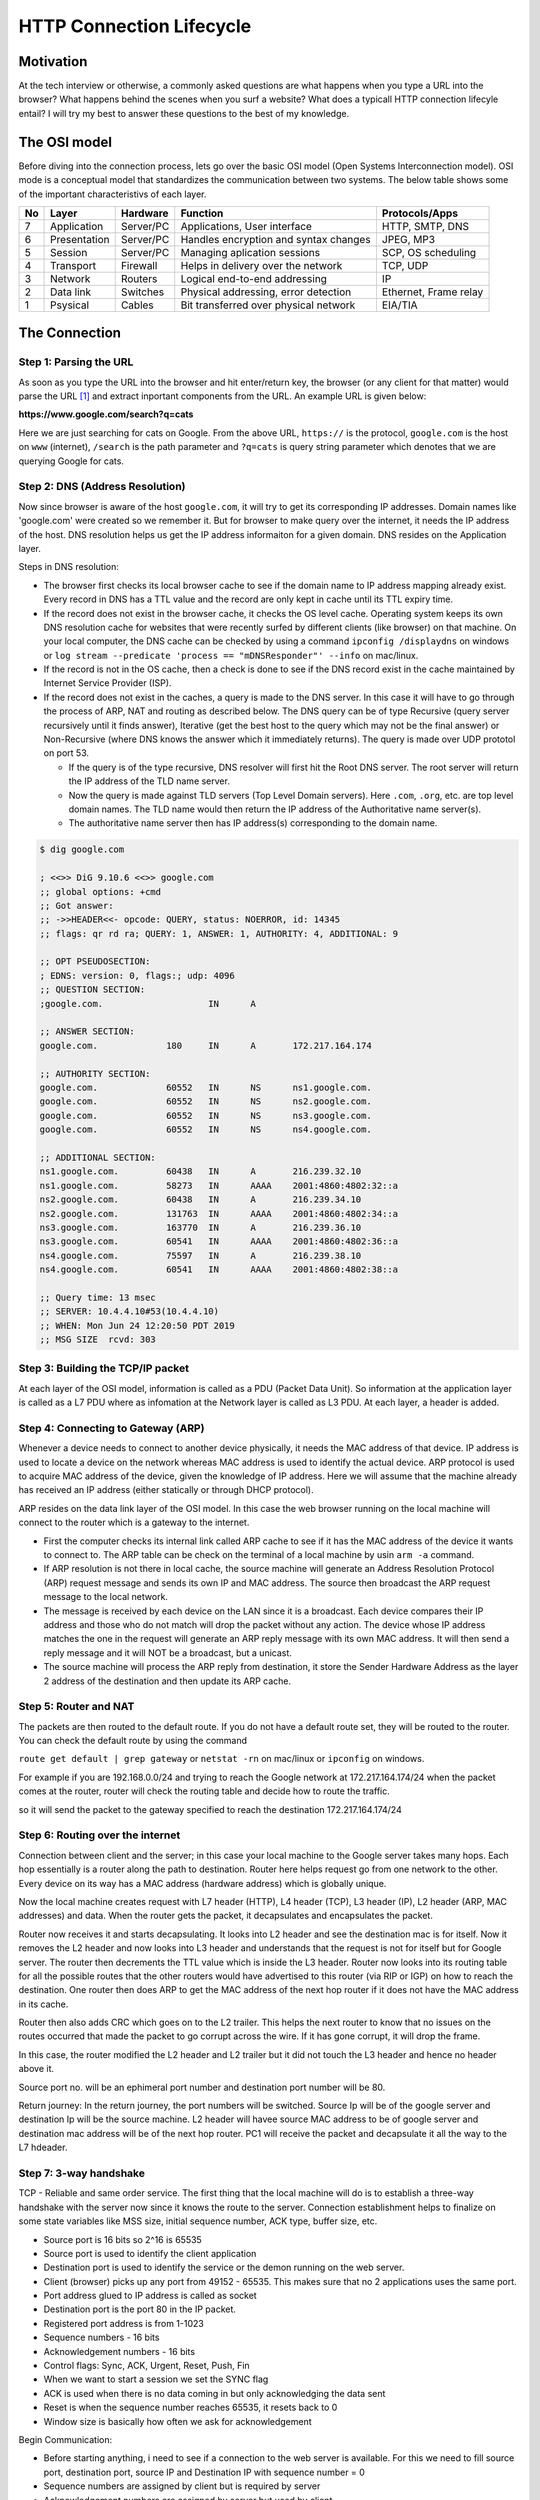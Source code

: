 =========================
HTTP Connection Lifecycle
=========================

Motivation
==========

At the tech interview or otherwise, a commonly asked questions are what happens when you type a URL into the browser? What happens behind the scenes when you surf a website? What does a typicall HTTP connection lifecyle entail? I will try my best to answer these questions to the best of my knowledge.


The OSI model
=============

Before diving into the connection process, lets go over the basic OSI model (Open Systems Interconnection model). OSI mode is a conceptual model that standardizes the communication between two systems. The below table shows some of the important characteristivs of each layer.

+--+--------------+-----------+--------------------------------------+-----------------------+
|No|Layer         | Hardware  | Function                             | Protocols/Apps        | 
+==+==============+===========+======================================+=======================+
|7 |Application   | Server/PC | Applications, User interface         | HTTP, SMTP, DNS       |
+--+--------------+-----------+--------------------------------------+-----------------------+
|6 | Presentation | Server/PC | Handles encryption and syntax changes| JPEG, MP3             |
+--+--------------+-----------+--------------------------------------+-----------------------+
|5 | Session      | Server/PC | Managing aplication sessions         | SCP, OS scheduling    |
+--+--------------+-----------+--------------------------------------+-----------------------+
|4 |Transport     | Firewall  | Helps in delivery over the network   | TCP, UDP              |
+--+--------------+-----------+--------------------------------------+-----------------------+
|3 |Network       | Routers   | Logical end-to-end addressing        | IP                    |
+--+--------------+-----------+--------------------------------------+-----------------------+
|2 |Data link     | Switches  | Physical addressing, error detection | Ethernet, Frame relay |
+--+--------------+-----------+--------------------------------------+-----------------------+
|1 |Psysical      | Cables    | Bit transferred over physical network| EIA/TIA               |
+--+--------------+-----------+--------------------------------------+-----------------------+


The Connection
==============


Step 1: Parsing the URL
-----------------------

As soon as you type the URL into the browser and hit enter/return key, the browser (or any client for that matter) would parse the URL [#url]_ and extract inportant components from the URL. An example URL is given below:

**https://www.google.com/search?q=cats**

Here we are just searching for cats on Google. From the above URL, ``https://`` is the protocol, ``google.com`` is the host on ``www`` (internet), ``/search`` is the path parameter and ``?q=cats`` is query string parameter which denotes that we are querying Google for cats.


Step 2: DNS (Address Resolution)
--------------------------------

Now since browser is aware of the host ``google.com``, it will try to get its corresponding IP addresses. Domain names like 'google.com' were created so we remember it. But for browser to make query over the internet, it needs the IP address of the host. DNS resolution helps us get the IP address informaiton for a given domain. DNS resides on the Application layer.

Steps in DNS resolution:

* The browser first checks its local browser cache to see if the domain name to IP address mapping already exist. Every record in DNS has a TTL value and the record are only kept in cache until its TTL expiry time.

* If the record does not exist in the browser cache, it checks the OS level cache. Operating system keeps its own DNS resolution cache for websites that were recently surfed by different clients (like browser) on that machine. On your local computer, the DNS cache can be checked by using a command ``ipconfig /displaydns`` on windows or ``log stream --predicate 'process == "mDNSResponder"' --info`` on mac/linux.

* If the record is not in the OS cache, then a check is done to see if the DNS record exist in the cache maintained by Internet Service Provider (ISP).

* If the record does not exist in the caches, a query is made to the DNS server. In this case it will have to go through the process of ARP, NAT and routing as described below. The DNS query can be of type Recursive (query server recursively until it finds answer), Iterative (get the best host to the query which may not be the final answer) or Non-Recursive (where DNS knows the answer which it immediately returns). The query is made over UDP prototol on port 53. 

  * If the query is of the type recursive, DNS resolver will first hit the Root DNS server. The root server will return the IP address of the TLD name server.

  * Now the query is made against TLD servers (Top Level Domain servers). Here ``.com``, ``.org``, etc. are top level domain names. The TLD name would then return the IP address of the Authoritative name server(s).

  * The authoritative name server then has IP address(s) corresponding to the domain name.

.. code:: bash

	$ dig google.com

	; <<>> DiG 9.10.6 <<>> google.com
	;; global options: +cmd
	;; Got answer:
	;; ->>HEADER<<- opcode: QUERY, status: NOERROR, id: 14345
	;; flags: qr rd ra; QUERY: 1, ANSWER: 1, AUTHORITY: 4, ADDITIONAL: 9

	;; OPT PSEUDOSECTION:
	; EDNS: version: 0, flags:; udp: 4096
	;; QUESTION SECTION:
	;google.com.			IN	A

	;; ANSWER SECTION:
	google.com.		180	IN	A	172.217.164.174

	;; AUTHORITY SECTION:
	google.com.		60552	IN	NS	ns1.google.com.
	google.com.		60552	IN	NS	ns2.google.com.
	google.com.		60552	IN	NS	ns3.google.com.
	google.com.		60552	IN	NS	ns4.google.com.

	;; ADDITIONAL SECTION:
	ns1.google.com.		60438	IN	A	216.239.32.10
	ns1.google.com.		58273	IN	AAAA	2001:4860:4802:32::a
	ns2.google.com.		60438	IN	A	216.239.34.10
	ns2.google.com.		131763	IN	AAAA	2001:4860:4802:34::a
	ns3.google.com.		163770	IN	A	216.239.36.10
	ns3.google.com.		60541	IN	AAAA	2001:4860:4802:36::a
	ns4.google.com.		75597	IN	A	216.239.38.10
	ns4.google.com.		60541	IN	AAAA	2001:4860:4802:38::a

	;; Query time: 13 msec
	;; SERVER: 10.4.4.10#53(10.4.4.10)
	;; WHEN: Mon Jun 24 12:20:50 PDT 2019
	;; MSG SIZE  rcvd: 303


Step 3: Building the TCP/IP packet
----------------------------------

At each layer of the OSI model, information is called as a PDU (Packet Data Unit). So information at the application layer is called as a L7 PDU where as infomation at the Network layer is called as L3 PDU. At each layer, a header is added. 

.. image:: images/ip_packet.png
   :align: center
   :width: 150pt


.. image:: images/tcp_packet.png
   :align: center
   :width: 150pt


Step 4: Connecting to Gateway (ARP)
-----------------------------------

Whenever a device needs to connect to another device physically, it needs the MAC address of that device. IP address is used to locate a device on the network whereas MAC address is used to identify the actual device. ARP protocol is used to acquire MAC address of the device, given the knowledge of IP address. Here we will assume that the machine already has received an IP address (either statically or through DHCP protocol).

ARP resides on the data link layer of the OSI model. In this case the web browser running on the local machine will connect to the router which is a gateway to the internet. 

* First the computer checks its internal link called ARP cache to see if it has the MAC address of the device it wants to connect to. The ARP table can be check on the terminal of a local machine by usin ``arm -a`` command.

* If ARP resolution is not there in local cache, the source machine will generate an Address Resolution Protocol (ARP) request message and sends its own IP and MAC address. The source then broadcast the ARP request message to the local network.

* The message is received by each device on the LAN since it is a broadcast. Each device compares their IP address and those who do not match will drop the packet without any action. The device whose IP address matches the one in the request will generate an ARP reply message with its own MAC address. It will then send a reply message and it will NOT be a broadcast, but a unicast.

* The source machine will process the ARP reply from destination, it store the Sender Hardware Address as the layer 2 address of the destination and then update its ARP cache. 


Step 5: Router and NAT
----------------------

The packets are then routed to the default route. If you do not have a default route set, they will be routed to the router. You can check the default route by using the command 

``route get default | grep gateway`` or ``netstat -rn`` on mac/linux or ``ipconfig`` on windows. 

For example if you are 192.168.0.0/24 and trying to reach the Google network at 172.217.164.174/24 when the packet comes at the router, router will check the routing table and decide how to route the traffic.

so it will send the packet to the gateway specified to reach the destination 172.217.164.174/24


Step 6: Routing over the internet
---------------------------------

Connection between client and the server; in this case your local machine to the Google server takes many hops. Each hop essentially is a router along the path to destination. Router here helps request go from one network to the other. Every device on its way has a MAC address (hardware address) which is globally unique.

Now the local machine creates request with L7 header (HTTP), L4 header (TCP), L3 header (IP), L2 header (ARP, MAC addresses) and data. When the router gets the packet, it decapsulates and encapsulates the packet.

Router now receives it and starts decapsulating. It looks into L2 header and see the destination mac is for itself. Now it removes the L2 header and now looks into L3 header and understands that the request is not for itself but for Google server. The router then decrements the TTL value which is inside the L3 header. Router now looks into its routing table for all the possible routes that the other routers would have advertised to this router (via RIP or IGP) on how to reach the destination. One router then does ARP to get the MAC address of the next hop router if it does not have the MAC address in its cache.

Router then also adds CRC which goes on to the L2 trailer. This helps the next router to know that no issues on the routes occurred that made the packet to go corrupt across the wire. If it has gone corrupt, it will drop the frame. 

In this case, the router modified the L2 header and L2 trailer but it did not touch the L3 header and hence no header above it.

Source port no. will be an ephimeral port number and destination port number will be 80.

Return journey: In the return journey, the port numbers will be switched. Source Ip will be of the google server and destination Ip will be the source machine. L2 header will havee source MAC address to be of google server and destination mac address will be of the next hop router. PC1 will receive the packet and decapsulate it all the way to the L7 hdeader.


Step 7: 3-way handshake
-----------------------

TCP - Reliable and same order service. The first thing that the local machine will do is to establish a three-way handshake with the server now since it knows the route to the server. Connection establishment helps to finalize on some state variables like MSS size, initial sequence number, ACK type, buffer size, etc.

* Source port is 16 bits so 2^16 is 65535
* Source port is used to identify the client application
* Destination port is used to identify the service or the demon running on the web server.
* Client (browser) picks up any port from 49152 - 65535. This makes sure that no 2 applications uses the same port.
* Port address glued to IP address is called as socket
* Destination port is the port 80 in the IP packet.
* Registered port address is from 1-1023
* Sequence numbers - 16 bits
* Acknowledgement numbers - 16 bits
* Control flags: Sync, ACK, Urgent, Reset, Push, Fin
* When we want to start a session we set the SYNC flag
* ACK is used when there is no data coming in but only acknowledging the data sent
* Reset is when the sequence number reaches 65535, it resets back to 0
* Window size is basically how often we ask for acknowledgement


Begin Communication:

* Before starting anything, i need to see if a connection to the web server is available. For this we need to fill source port, destination port, source IP and Destination IP with sequence number = 0
* Sequence numbers are assigned by client but is required by server
* Acknowledgement numbers are assigned by server but used by client
* In step 1, the ACK field is not set since there is nothing to acknowledge (SYN)
When server responds, it flips the source and destination ports
When server responds, it put a random sequence number say = 1000 and ACK = 1. In this case Sync is set and also the ACK flag (SYN,ACK)
* in step 3, when client responds back, it will have the same port as it is the same session and now will ACK for the SYN, ACK. Sequence number will be 1 and acknowledgement number 1001



Step 8: TLS handshake
---------------------

After the TCP handshake, TLS handshake takes place if you are connecting to a secure website.

* The client computer sends a ClientHello message to the server with its Transport Layer Security (TLS) version, list of cipher algorithms and compression methods available.
* The server replies with a ServerHello message to the client with the TLS version, selected cipher, selected compression methods and the server's public certificate signed by a CA (Certificate Authority). The certificate contains a public key that will be used by the client to encrypt the rest of the handshake until a symmetric key can be agreed upon.
* The client verifies the server digital certificate against its list of trusted CAs. If trust can be established based on the CA, the client generates a string of pseudo-random bytes and encrypts this with the server's public key. These random bytes can be used to determine the symmetric key.
* The server decrypts the random bytes using its private key and uses these bytes to generate its own copy of the symmetric master key.
* The client sends a Finished message to the server, encrypting a hash of the transmission up to this point with the symmetric key.
* The server generates its own hash, and then decrypts the client-sent hash to verify that it matches. If it does, it sends its own Finished message to the client, also encrypted with the symmetric key.
From now on the TLS session transmits the application (HTTP) data encrypted with the agreed symmetric key.


Step 9: Processing of the request
---------------------------------

Server processing the request and sending back a response.


References
==========

.. [#url] `The URL standard <https://tools.ietf.org/html/rfc3986>`_ _

Browser process URL: https://tools.ietf.org/id/draft-abarth-url-00.html